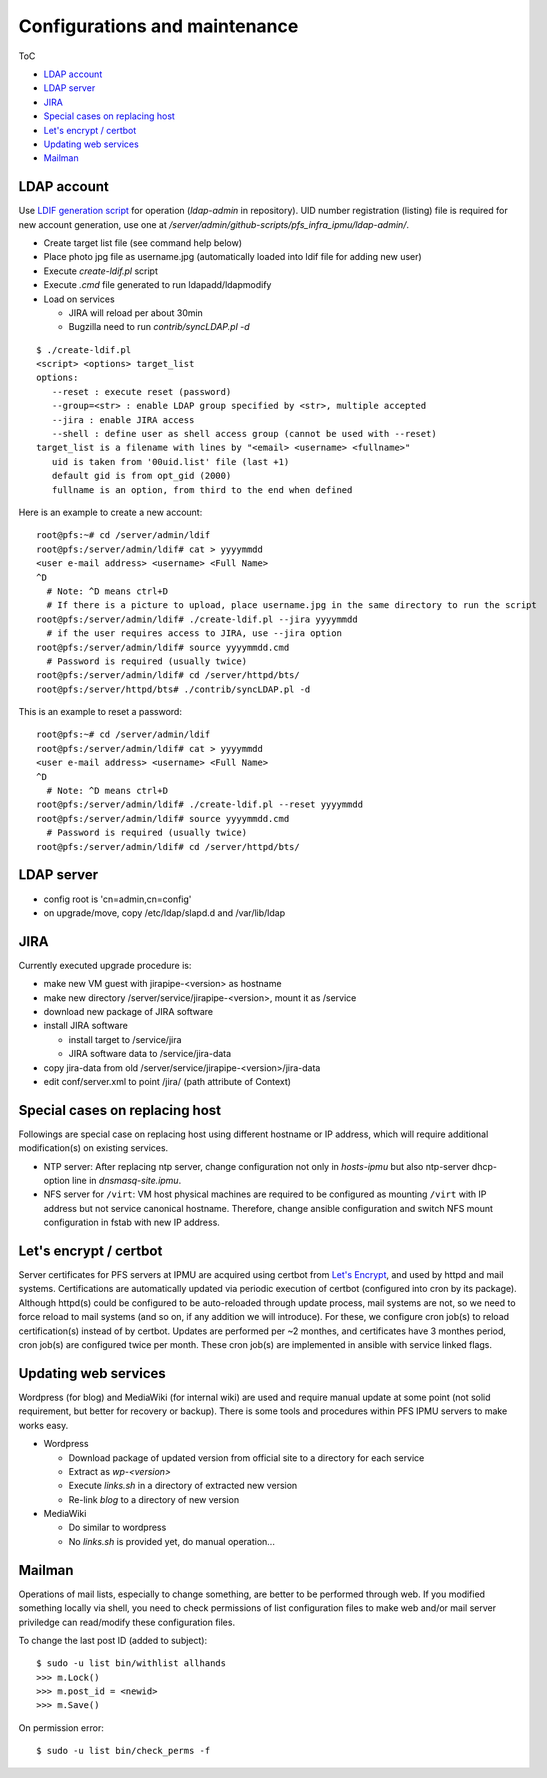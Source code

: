 Configurations and maintenance
======

ToC

* `LDAP account`_
* `LDAP server`_
* `JIRA`_
* `Special cases on replacing host`_
* `Let's encrypt / certbot`_
* `Updating web services`_
* `Mailman`_

LDAP account
------

Use 
`LDIF generation script <https://github.com/Subaru-PFS/pfs_infra_ipmu.git>`_ 
for operation (`ldap-admin` in repository). 
UID number registration (listing) file is required for new account generation, 
use one at `/server/admin/github-scripts/pfs_infra_ipmu/ldap-admin/`. 

* Create target list file (see command help below)
* Place photo jpg file as username.jpg
  (automatically loaded into ldif file for adding new user)
* Execute `create-ldif.pl` script
* Execute `.cmd` file generated to run ldapadd/ldapmodify
* Load on services

  * JIRA will reload per about 30min
  * Bugzilla need to run `contrib/syncLDAP.pl -d`

::

 $ ./create-ldif.pl
 <script> <options> target_list
 options:
    --reset : execute reset (password)
    --group=<str> : enable LDAP group specified by <str>, multiple accepted
    --jira : enable JIRA access
    --shell : define user as shell access group (cannot be used with --reset)
 target_list is a filename with lines by "<email> <username> <fullname>"
    uid is taken from '00uid.list' file (last +1)
    default gid is from opt_gid (2000)
    fullname is an option, from third to the end when defined

Here is an example to create a new account:

::

  root@pfs:~# cd /server/admin/ldif
  root@pfs:/server/admin/ldif# cat > yyyymmdd
  <user e-mail address> <username> <Full Name>
  ^D
    # Note: ^D means ctrl+D
    # If there is a picture to upload, place username.jpg in the same directory to run the script
  root@pfs:/server/admin/ldif# ./create-ldif.pl --jira yyyymmdd
    # if the user requires access to JIRA, use --jira option
  root@pfs:/server/admin/ldif# source yyyymmdd.cmd
    # Password is required (usually twice)
  root@pfs:/server/admin/ldif# cd /server/httpd/bts/
  root@pfs:/server/httpd/bts# ./contrib/syncLDAP.pl -d

This is an example to reset a password:

::

  root@pfs:~# cd /server/admin/ldif
  root@pfs:/server/admin/ldif# cat > yyyymmdd
  <user e-mail address> <username> <Full Name>
  ^D
    # Note: ^D means ctrl+D
  root@pfs:/server/admin/ldif# ./create-ldif.pl --reset yyyymmdd
  root@pfs:/server/admin/ldif# source yyyymmdd.cmd
    # Password is required (usually twice)
  root@pfs:/server/admin/ldif# cd /server/httpd/bts/


LDAP server
------

* config root is 'cn=admin,cn=config'
* on upgrade/move, copy /etc/ldap/slapd.d and /var/lib/ldap

JIRA
----

Currently executed upgrade procedure is:

* make new VM guest with jirapipe-<version> as hostname
* make new directory /server/service/jirapipe-<version>, mount it as /service
* download new package of JIRA software
* install JIRA software

  * install target to /service/jira
  * JIRA software data to /service/jira-data

* copy jira-data from old /server/service/jirapipe-<version>/jira-data
* edit conf/server.xml to point /jira/ (path attribute of Context)

Special cases on replacing host
------

Followings are special case on replacing host using different hostname or IP 
address, which will require additional modification(s) on existing services. 

* NTP server: After replacing ntp server, change configuration not only in 
  `hosts-ipmu` but also ntp-server dhcp-option line in `dnsmasq-site.ipmu`. 
* NFS server for ``/virt``: VM host physical machines are required to be 
  configured as mounting ``/virt`` with IP address but not service canonical 
  hostname. Therefore, change ansible configuration and switch NFS mount 
  configuration in fstab with new IP address. 

Let's encrypt / certbot
------

Server certificates for PFS servers at IPMU are acquired using certbot from 
`Let's Encrypt <https://letsencrypt.org/>`_, and used by httpd and mail 
systems. 
Certifications are automatically updated via periodic execution of certbot 
(configured into cron by its package). Although httpd(s) could be configured to 
be auto-reloaded through update process, mail systems are not, so we need to 
force reload to mail systems (and so on, if any addition we will introduce). 
For these, we configure cron job(s) to reload certification(s) instead of by 
certbot. Updates are performed per ~2 monthes, and certificates have 3 monthes 
period, cron job(s) are configured twice per month. 
These cron job(s) are implemented in ansible with service linked flags. 

Updating web services
------

Wordpress (for blog) and MediaWiki (for internal wiki) are used and require 
manual update at some point (not solid requirement, but better for recovery 
or backup). 
There is some tools and procedures within PFS IPMU servers to make works easy. 

* Wordpress

  * Download package of updated version from official site to a directory for 
    each service
  * Extract as `wp-<version>`
  * Execute `links.sh` in a directory of extracted new version
  * Re-link `blog` to a directory of new version

* MediaWiki

  * Do similar to wordpress
  * No `links.sh` is provided yet, do manual operation...

Mailman
------

Operations of mail lists, especially to change something, are better to be 
performed through web. If you modified something locally via shell, you need 
to check permissions of list configuration files to make web and/or mail 
server priviledge can read/modify these configuration files. 

To change the last post ID (added to subject):

::

  $ sudo -u list bin/withlist allhands
  >>> m.Lock()
  >>> m.post_id = <newid>
  >>> m.Save()

On permission error:

::

  $ sudo -u list bin/check_perms -f



